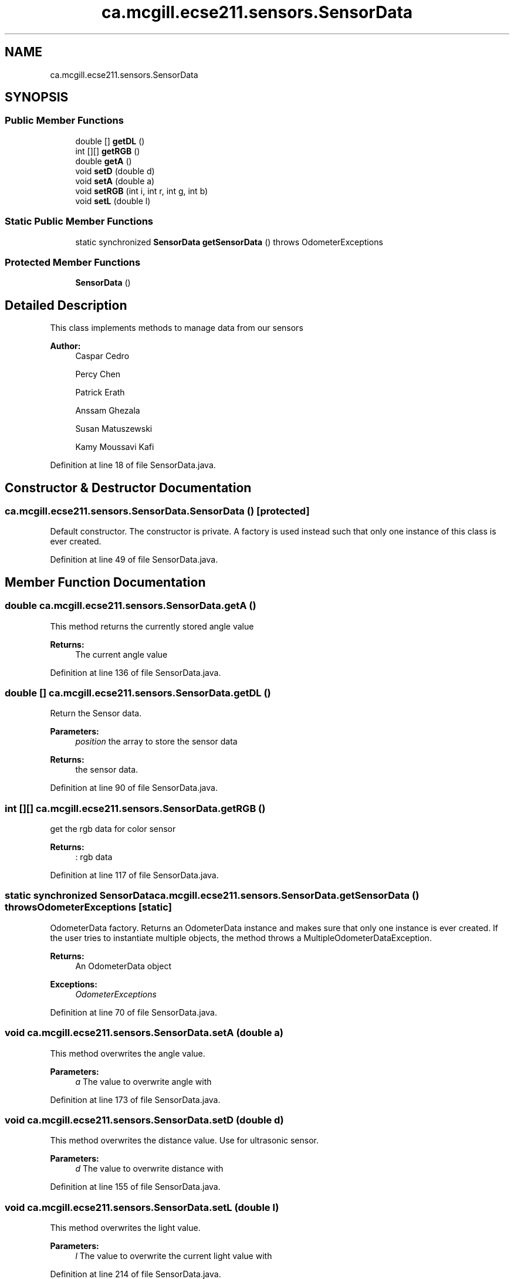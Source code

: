 .TH "ca.mcgill.ecse211.sensors.SensorData" 3 "Thu Oct 25 2018" "Version 1.0" "ECSE211 - Fall 2018 - Final Project" \" -*- nroff -*-
.ad l
.nh
.SH NAME
ca.mcgill.ecse211.sensors.SensorData
.SH SYNOPSIS
.br
.PP
.SS "Public Member Functions"

.in +1c
.ti -1c
.RI "double [] \fBgetDL\fP ()"
.br
.ti -1c
.RI "int [][] \fBgetRGB\fP ()"
.br
.ti -1c
.RI "double \fBgetA\fP ()"
.br
.ti -1c
.RI "void \fBsetD\fP (double d)"
.br
.ti -1c
.RI "void \fBsetA\fP (double a)"
.br
.ti -1c
.RI "void \fBsetRGB\fP (int i, int r, int g, int b)"
.br
.ti -1c
.RI "void \fBsetL\fP (double l)"
.br
.in -1c
.SS "Static Public Member Functions"

.in +1c
.ti -1c
.RI "static synchronized \fBSensorData\fP \fBgetSensorData\fP ()  throws OdometerExceptions "
.br
.in -1c
.SS "Protected Member Functions"

.in +1c
.ti -1c
.RI "\fBSensorData\fP ()"
.br
.in -1c
.SH "Detailed Description"
.PP 
This class implements methods to manage data from our sensors
.PP
\fBAuthor:\fP
.RS 4
Caspar Cedro 
.PP
Percy Chen 
.PP
Patrick Erath 
.PP
Anssam Ghezala 
.PP
Susan Matuszewski 
.PP
Kamy Moussavi Kafi 
.RE
.PP

.PP
Definition at line 18 of file SensorData\&.java\&.
.SH "Constructor & Destructor Documentation"
.PP 
.SS "ca\&.mcgill\&.ecse211\&.sensors\&.SensorData\&.SensorData ()\fC [protected]\fP"
Default constructor\&. The constructor is private\&. A factory is used instead such that only one instance of this class is ever created\&. 
.PP
Definition at line 49 of file SensorData\&.java\&.
.SH "Member Function Documentation"
.PP 
.SS "double ca\&.mcgill\&.ecse211\&.sensors\&.SensorData\&.getA ()"
This method returns the currently stored angle value
.PP
\fBReturns:\fP
.RS 4
The current angle value 
.RE
.PP

.PP
Definition at line 136 of file SensorData\&.java\&.
.SS "double [] ca\&.mcgill\&.ecse211\&.sensors\&.SensorData\&.getDL ()"
Return the Sensor data\&.
.PP
\fBParameters:\fP
.RS 4
\fIposition\fP the array to store the sensor data 
.RE
.PP
\fBReturns:\fP
.RS 4
the sensor data\&. 
.RE
.PP

.PP
Definition at line 90 of file SensorData\&.java\&.
.SS "int [][] ca\&.mcgill\&.ecse211\&.sensors\&.SensorData\&.getRGB ()"
get the rgb data for color sensor
.PP
\fBReturns:\fP
.RS 4
: rgb data 
.RE
.PP

.PP
Definition at line 117 of file SensorData\&.java\&.
.SS "static synchronized \fBSensorData\fP ca\&.mcgill\&.ecse211\&.sensors\&.SensorData\&.getSensorData () throws \fBOdometerExceptions\fP\fC [static]\fP"
OdometerData factory\&. Returns an OdometerData instance and makes sure that only one instance is ever created\&. If the user tries to instantiate multiple objects, the method throws a MultipleOdometerDataException\&.
.PP
\fBReturns:\fP
.RS 4
An OdometerData object 
.RE
.PP
\fBExceptions:\fP
.RS 4
\fIOdometerExceptions\fP 
.RE
.PP

.PP
Definition at line 70 of file SensorData\&.java\&.
.SS "void ca\&.mcgill\&.ecse211\&.sensors\&.SensorData\&.setA (double a)"
This method overwrites the angle value\&.
.PP
\fBParameters:\fP
.RS 4
\fIa\fP The value to overwrite angle with 
.RE
.PP

.PP
Definition at line 173 of file SensorData\&.java\&.
.SS "void ca\&.mcgill\&.ecse211\&.sensors\&.SensorData\&.setD (double d)"
This method overwrites the distance value\&. Use for ultrasonic sensor\&.
.PP
\fBParameters:\fP
.RS 4
\fId\fP The value to overwrite distance with 
.RE
.PP

.PP
Definition at line 155 of file SensorData\&.java\&.
.SS "void ca\&.mcgill\&.ecse211\&.sensors\&.SensorData\&.setL (double l)"
This method overwrites the light value\&.
.PP
\fBParameters:\fP
.RS 4
\fIl\fP The value to overwrite the current light value with 
.RE
.PP

.PP
Definition at line 214 of file SensorData\&.java\&.
.SS "void ca\&.mcgill\&.ecse211\&.sensors\&.SensorData\&.setRGB (int i, int r, int g, int b)"
set rgb data for color sensor with specific id
.PP
\fBParameters:\fP
.RS 4
\fIi\fP id for the color sensor 
.br
\fIr\fP red value 
.br
\fIg\fP green value 
.br
\fIb\fP blue value 
.RE
.PP

.PP
Definition at line 194 of file SensorData\&.java\&.

.SH "Author"
.PP 
Generated automatically by Doxygen for ECSE211 - Fall 2018 - Final Project from the source code\&.
